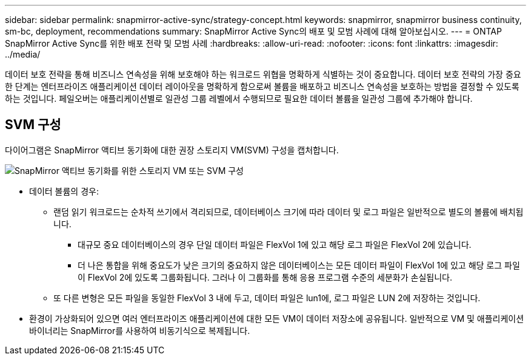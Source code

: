 ---
sidebar: sidebar 
permalink: snapmirror-active-sync/strategy-concept.html 
keywords: snapmirror, snapmirror business continuity, sm-bc, deployment, recommendations 
summary: SnapMirror Active Sync의 배포 및 모범 사례에 대해 알아보십시오. 
---
= ONTAP SnapMirror Active Sync를 위한 배포 전략 및 모범 사례
:hardbreaks:
:allow-uri-read: 
:nofooter: 
:icons: font
:linkattrs: 
:imagesdir: ../media/


[role="lead"]
데이터 보호 전략을 통해 비즈니스 연속성을 위해 보호해야 하는 워크로드 위협을 명확하게 식별하는 것이 중요합니다. 데이터 보호 전략의 가장 중요한 단계는 엔터프라이즈 애플리케이션 데이터 레이아웃을 명확하게 함으로써 볼륨을 배포하고 비즈니스 연속성을 보호하는 방법을 결정할 수 있도록 하는 것입니다. 페일오버는 애플리케이션별로 일관성 그룹 레벨에서 수행되므로 필요한 데이터 볼륨을 일관성 그룹에 추가해야 합니다.



== SVM 구성

다이어그램은 SnapMirror 액티브 동기화에 대한 권장 스토리지 VM(SVM) 구성을 캡처합니다.

image:snapmirror-svm-layout.png["SnapMirror 액티브 동기화를 위한 스토리지 VM 또는 SVM 구성"]

* 데이터 볼륨의 경우:
+
** 랜덤 읽기 워크로드는 순차적 쓰기에서 격리되므로, 데이터베이스 크기에 따라 데이터 및 로그 파일은 일반적으로 별도의 볼륨에 배치됩니다.
+
*** 대규모 중요 데이터베이스의 경우 단일 데이터 파일은 FlexVol 1에 있고 해당 로그 파일은 FlexVol 2에 있습니다.
*** 더 나은 통합을 위해 중요도가 낮은 크기의 중요하지 않은 데이터베이스는 모든 데이터 파일이 FlexVol 1에 있고 해당 로그 파일이 FlexVol 2에 있도록 그룹화됩니다. 그러나 이 그룹화를 통해 응용 프로그램 수준의 세분화가 손실됩니다.


** 또 다른 변형은 모든 파일을 동일한 FlexVol 3 내에 두고, 데이터 파일은 lun1에, 로그 파일은 LUN 2에 저장하는 것입니다.


* 환경이 가상화되어 있으면 여러 엔터프라이즈 애플리케이션에 대한 모든 VM이 데이터 저장소에 공유됩니다. 일반적으로 VM 및 애플리케이션 바이너리는 SnapMirror를 사용하여 비동기식으로 복제됩니다.

